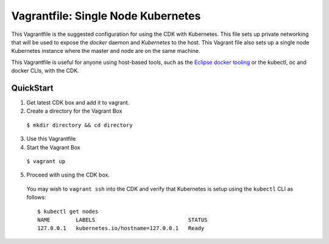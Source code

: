 Vagrantfile: Single Node Kubernetes
===================================

This Vagrantfile is the suggested configuration for using the CDK with Kubernetes.  This file sets up private networking that will be used to expose the `docker` daemon and `Kubernetes` to the host.  This Vagrant file also sets up a single node Kubernetes instance where the master and node are on the same machine.

This Vagrantfile is useful for anyone using host-based tools, such as the `Eclipse docker tooling <https://wiki.eclipse.org/Linux_Tools_Project/Docker_Tooling>`_ or the kubectl, oc and docker CLIs, with the CDK.

QuickStart
----------

1. Get latest CDK box and add it to vagrant.

2. Create a directory for the Vagrant Box

  ``$ mkdir directory && cd directory``

3. Use this Vagrantfile

4. Start the Vagrant Box

  ``$ vagrant up``

5. Proceed with using the CDK box.

  You may wish to ``vagrant ssh`` into the CDK and verify that Kubernetes is setup using the ``kubectl`` CLI as follows:

  ::

    $ kubectl get nodes
    NAME        LABELS                             STATUS
    127.0.0.1   kubernetes.io/hostname=127.0.0.1   Ready
